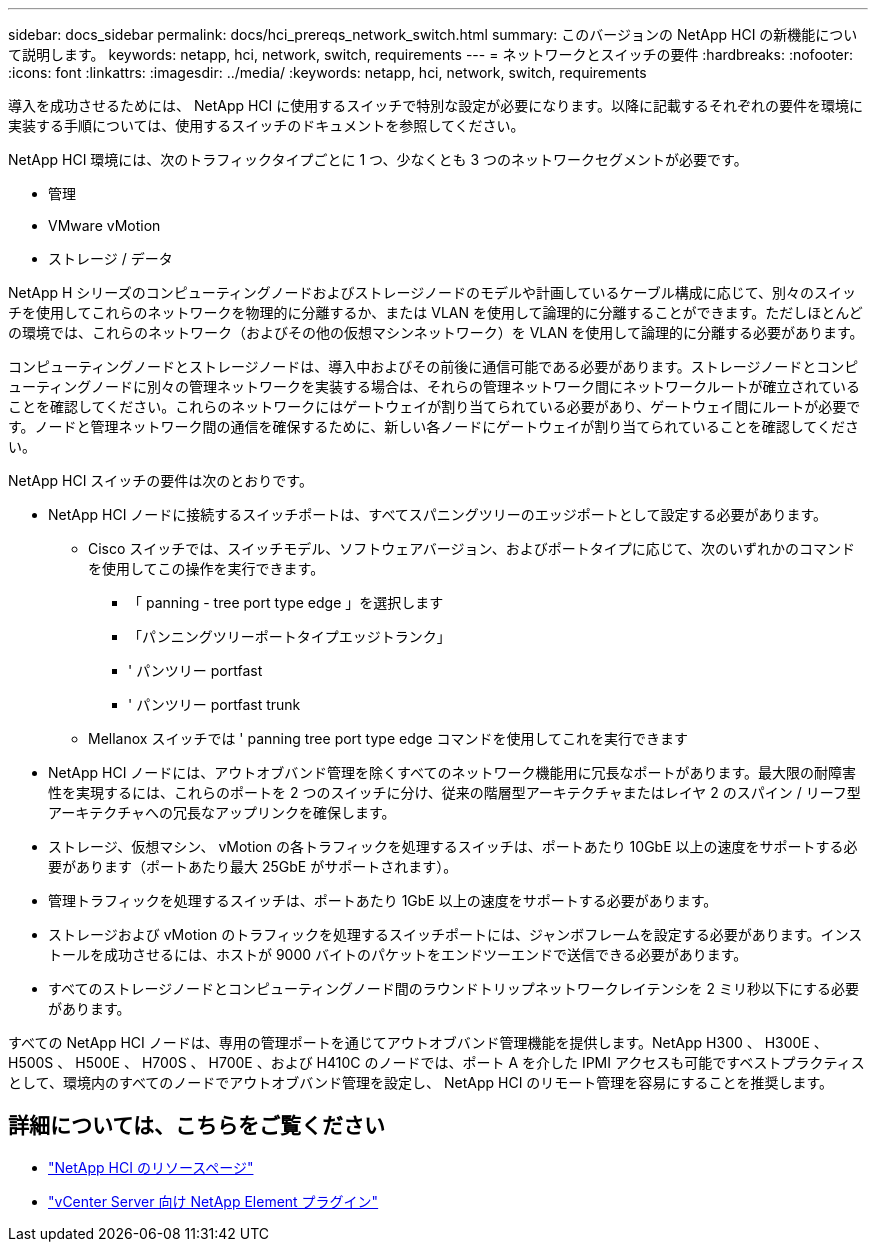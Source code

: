 ---
sidebar: docs_sidebar 
permalink: docs/hci_prereqs_network_switch.html 
summary: このバージョンの NetApp HCI の新機能について説明します。 
keywords: netapp, hci, network, switch, requirements 
---
= ネットワークとスイッチの要件
:hardbreaks:
:nofooter: 
:icons: font
:linkattrs: 
:imagesdir: ../media/
:keywords: netapp, hci, network, switch, requirements


[role="lead"]
導入を成功させるためには、 NetApp HCI に使用するスイッチで特別な設定が必要になります。以降に記載するそれぞれの要件を環境に実装する手順については、使用するスイッチのドキュメントを参照してください。

NetApp HCI 環境には、次のトラフィックタイプごとに 1 つ、少なくとも 3 つのネットワークセグメントが必要です。

* 管理
* VMware vMotion
* ストレージ / データ


NetApp H シリーズのコンピューティングノードおよびストレージノードのモデルや計画しているケーブル構成に応じて、別々のスイッチを使用してこれらのネットワークを物理的に分離するか、または VLAN を使用して論理的に分離することができます。ただしほとんどの環境では、これらのネットワーク（およびその他の仮想マシンネットワーク）を VLAN を使用して論理的に分離する必要があります。

コンピューティングノードとストレージノードは、導入中およびその前後に通信可能である必要があります。ストレージノードとコンピューティングノードに別々の管理ネットワークを実装する場合は、それらの管理ネットワーク間にネットワークルートが確立されていることを確認してください。これらのネットワークにはゲートウェイが割り当てられている必要があり、ゲートウェイ間にルートが必要です。ノードと管理ネットワーク間の通信を確保するために、新しい各ノードにゲートウェイが割り当てられていることを確認してください。

NetApp HCI スイッチの要件は次のとおりです。

* NetApp HCI ノードに接続するスイッチポートは、すべてスパニングツリーのエッジポートとして設定する必要があります。
+
** Cisco スイッチでは、スイッチモデル、ソフトウェアバージョン、およびポートタイプに応じて、次のいずれかのコマンドを使用してこの操作を実行できます。
+
*** 「 panning - tree port type edge 」を選択します
*** 「パンニングツリーポートタイプエッジトランク」
*** ' パンツリー portfast
*** ' パンツリー portfast trunk


** Mellanox スイッチでは ' panning tree port type edge コマンドを使用してこれを実行できます


* NetApp HCI ノードには、アウトオブバンド管理を除くすべてのネットワーク機能用に冗長なポートがあります。最大限の耐障害性を実現するには、これらのポートを 2 つのスイッチに分け、従来の階層型アーキテクチャまたはレイヤ 2 のスパイン / リーフ型アーキテクチャへの冗長なアップリンクを確保します。
* ストレージ、仮想マシン、 vMotion の各トラフィックを処理するスイッチは、ポートあたり 10GbE 以上の速度をサポートする必要があります（ポートあたり最大 25GbE がサポートされます）。
* 管理トラフィックを処理するスイッチは、ポートあたり 1GbE 以上の速度をサポートする必要があります。
* ストレージおよび vMotion のトラフィックを処理するスイッチポートには、ジャンボフレームを設定する必要があります。インストールを成功させるには、ホストが 9000 バイトのパケットをエンドツーエンドで送信できる必要があります。
* すべてのストレージノードとコンピューティングノード間のラウンドトリップネットワークレイテンシを 2 ミリ秒以下にする必要があります。


すべての NetApp HCI ノードは、専用の管理ポートを通じてアウトオブバンド管理機能を提供します。NetApp H300 、 H300E 、 H500S 、 H500E 、 H700S 、 H700E 、および H410C のノードでは、ポート A を介した IPMI アクセスも可能ですベストプラクティスとして、環境内のすべてのノードでアウトオブバンド管理を設定し、 NetApp HCI のリモート管理を容易にすることを推奨します。

[discrete]
== 詳細については、こちらをご覧ください

* https://www.netapp.com/hybrid-cloud/hci-documentation/["NetApp HCI のリソースページ"^]
* https://docs.netapp.com/us-en/vcp/index.html["vCenter Server 向け NetApp Element プラグイン"^]

